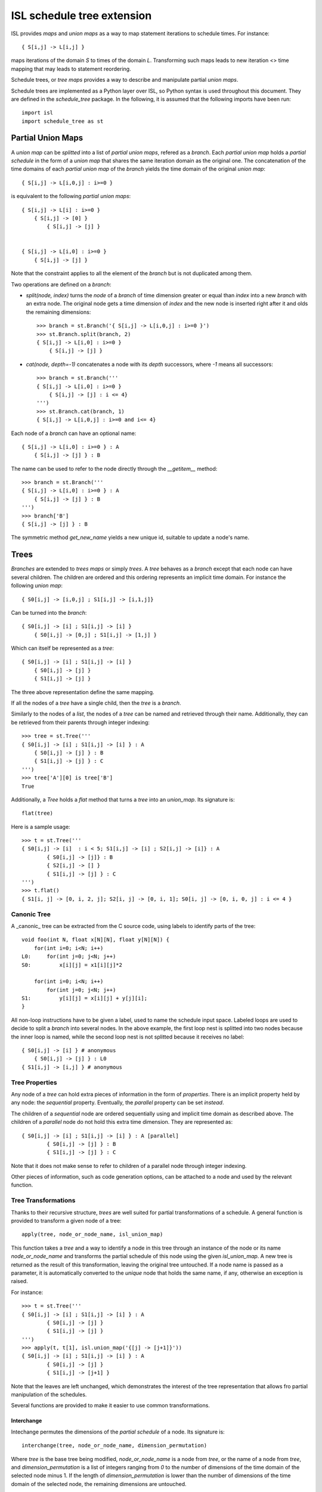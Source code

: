 ===========================
ISL schedule tree extension
===========================

ISL provides `maps` and `union maps` as a way to map statement iterations to
schedule times. For instance::

    { S[i,j] -> L[i,j] }

maps iterations of the domain `S` to times of the domain `L`. Transforming such
maps leads to new iteration <> time mapping that may leads to statement
reordering.

Schedule trees, or `tree maps` provides a way to describe and manipulate
partial `union maps`.

Schedule trees are implemented as a Python layer over ISL, so Python syntax is
used throughout this document. They are defined in the `schedule_tree` package.
In the following, it is assumed that the following imports have been run::

    import isl
    import schedule_tree as st


Partial Union Maps
==================

A `union map` can be *splitted* into a list of `partial union maps`, refered as
a `branch`. Each `partial union map` holds a *partial schedule* in the form of
a `union map` that shares the same iteration domain as the original one. The
concatenation of the time domains of each `partial union map` of the `branch`
yields the time domain of the original `union map`::

    { S[i,j] -> L[i,0,j] : i>=0 }

is equivalent to the following `partial union maps`::

    { S[i,j] -> L[i] : i>=0 }
        { S[i,j] -> [0] }
            { S[i,j] -> [j] }


    { S[i,j] -> L[i,0] : i>=0 }
        { S[i,j] -> [j] }


Note that the constraint applies to all the element of the `branch` but is not
duplicated among them.

Two operations are defined on a `branch`:

- `split(node, index)` turns the `node` of a `branch` of time dimension greater or
  equal than `index` into a new `branch` with an extra node. The original node gets a
  time dimension of `index` and the new node is inserted right after it and olds
  the remaining dimensions::

    >>> branch = st.Branch('{ S[i,j] -> L[i,0,j] : i>=0 }')
    >>> st.Branch.split(branch, 2)
    { S[i,j] -> L[i,0] : i>=0 }
        { S[i,j] -> [j] }

- `cat(node, depth=-1)` concatenates a node with its `depth` successors, where
  `-1` means all successors::

    >>> branch = st.Branch('''
    { S[i,j] -> L[i,0] : i>=0 }
        { S[i,j] -> [j] : i <= 4}
    ''')
    >>> st.Branch.cat(branch, 1)
    { S[i,j] -> L[i,0,j] : i>=0 and i<= 4}

Each node of a `branch` can have an optional name::

    { S[i,j] -> L[i,0] : i>=0 } : A
        { S[i,j] -> [j] } : B

The name can be used to refer to the node directly through the `__getitem__`
method::

    >>> branch = st.Branch('''
    { S[i,j] -> L[i,0] : i>=0 } : A
        { S[i,j] -> [j] } : B
    ''')
    >>> branch['B']
    { S[i,j] -> [j] } : B

The symmetric method `get_new_name` yields a new unique id, suitable to update
a node's name.


Trees
=====

`Branches` are extended to `trees maps` or simply `trees`. A `tree` behaves
as a `branch` except that each node can have several children. The children are ordered
and this ordering represents an implicit time domain. For instance the following
`union map`::

    { S0[i,j] -> [i,0,j] ; S1[i,j] -> [i,1,j]}

Can be turned into the `branch`::

    { S0[i,j] -> [i] ; S1[i,j] -> [i] }
        { S0[i,j] -> [0,j] ; S1[i,j] -> [1,j] }

Which can itself be represented as a `tree`::

    { S0[i,j] -> [i] ; S1[i,j] -> [i] }
        { S0[i,j] -> [j] }
        { S1[i,j] -> [j] }

The three above representation define the same mapping.

If all the nodes of a `tree` have a single child, then the `tree` is a `branch`.

Similarly to the nodes of a `list`, the nodes of a `tree` can be named and
retrieved through their name. Additionally, they can be retrieved from their
parents through integer indexing::

    >>> tree = st.Tree('''
    { S0[i,j] -> [i] ; S1[i,j] -> [i] } : A
        { S0[i,j] -> [j] } : B
        { S1[i,j] -> [j] } : C
    ''')
    >>> tree['A'][0] is tree['B']
    True

Additionally, a `Tree` holds a `flat` method that turns a `tree` into an `union_map`. Its signature is::

    flat(tree)

Here is a sample usage::

    >>> t = st.Tree('''
    { S0[i,j] -> [i]  : i < 5; S1[i,j] -> [i] ; S2[i,j] -> [i]} : A
            { S0[i,j] -> [j]} : B
            { S2[i,j] -> [] }
            { S1[i,j] -> [j] } : C
    ''')
    >>> t.flat()
    { S1[i, j] -> [0, i, 2, j]; S2[i, j] -> [0, i, 1]; S0[i, j] -> [0, i, 0, j] : i <= 4 }

Canonic Tree
------------

A _canonic_ tree can be extracted from the C source code, using labels to
identify parts of the tree::

    void foo(int N, float x[N][N], float y[N][N]) {
        for(int i=0; i<N; i++)
    L0:     for(int j=0; j<N; j++)
    S0:         x[i][j] = x1[i][j]*2

        for(int i=0; i<N; i++)
            for(int j=0; j<N; j++)
    S1:         y[i][j] = x[i][j] + y[j][i];
    }

All non-loop instructions have to be given a label, used to name the schedule
input space. Labeled loops are used to decide to split a `branch` into several
nodes. In the above example, the first loop nest is splitted into two nodes
because the inner loop is named, while the second loop nest is not splitted
because it receives no label::

    { S0[i,j] -> [i] } # anonymous
        { S0[i,j] -> [j] } : L0
    { S1[i,j] -> [i,j] } # anonymous


Tree Properties
---------------

Any node of a `tree` can hold extra pieces of information in the form of
`properties`. There is an implicit property held by any node: the *sequential*
property. Eventually, the *parallel* property can be set *instead*. 

The children of a *sequential* node are ordered sequentially using and implicit
time domain as described above. The children of a *parallel* node do not hold
this extra time dimension. They are represented as::

    { S0[i,j] -> [i] ; S1[i,j] -> [i] } : A [parallel]
            { S0[i,j] -> [j] } : B
            { S1[i,j] -> [j] } : C

Note that it does not make sense to refer to children of a parallel node through
integer indexing.

Other pieces of information, such as code generation options, can be attached to
a node and used by the relevant function.


Tree Transformations
--------------------

Thanks to their recursive structure, `trees` are well suited for partial
transformations of a schedule. A general function is provided to transform a
given node of a tree::

    apply(tree, node_or_node_name, isl_union_map)

This function takes a `tree` and a way to identify a node in this tree through
an instance of the node or its name `node_or_node_name` and transforms the
partial schedule of this node using the given `isl_union_map`. A new tree is
returned as the result of this transformation, leaving the original tree
untouched. If a node name is passed as a parameter, it is automatically
converted to the *unique* node that holds the same name, if any, otherwise an
exception is raised.

For instance::

    >>> t = st.Tree('''
    { S0[i,j] -> [i] ; S1[i,j] -> [i] } : A
            { S0[i,j] -> [j] }
            { S1[i,j] -> [j] }
    ''')
    >>> apply(t, t[1], isl.union_map('{[j] -> [j+1]}'))
    { S0[i,j] -> [i] ; S1[i,j] -> [i] } : A
            { S0[i,j] -> [j] }
            { S1[i,j] -> [j+1] }

Note that the leaves are left unchanged, which demonstrates the interest of the
tree representation that allows fro partial manipulation of the schedules.


Several functions are provided to make it easier to use common transformations.

Interchange
~~~~~~~~~~~

Intechange permutes the dimensions of the `partial schedule` of a node. Its
signature is::

    interchange(tree, node_or_node_name, dimension_permutation)

Where `tree` is the base tree being modified, `node_or_node_name` is a node
from `tree`, or the name of a node from `tree`, and `dimension_permutation` is
a list of integers ranging from `0` to the number of dimensions of the time
domain of the selected node minus 1.  If the length of `dimension_permutation`
is lower than the number of dimensions of the time domain of the selected node,
the remaining dimensions are untouched.

Here is a sample usage::

    >>> t = st.Tree('''
    { S0[i,j,k,l] -> [i,j,k] } : A
            { S0[i,j,k,l] -> [l] }
    ''')
    >>> interchange(t, 'A', (2, 0, 1))
    { S0[i,j,k,l] -> [k,i,j] } : A
            { S0[i,j,k,l] -> [l] }''')


Index set split
~~~~~~~~~~~~~~~

Index set split splits the time domain of the `partial schedule` of a node
according to the given map. Its signature is::

    index_set_split(tree, node_or_node_name, splitter, names=None)

Where `tree` is the base tree being modified, `node_or_node_name` is a node
from `tree`, or the name of a node from `tree`, `splitter` is an
application from the node time domain to the node time domain that specifies
the splitting constraint and `names` is an optionnal sequence of string used to
name newly created nodes.

Here is a sample usage::

    >>> t = st.Tree('''
    { S0[i,j] -> [i] ; S1[i,j] -> [i] } : A
        { S0[i,j] -> [j] } : B
        { S1[i,j] -> [j] } : C
    ''')

    >>> index_set_split(t, 'B', isl.union_map('{[i] -> [i] : i < 4}'))
    { S0[i,j] -> [i] ; S1[i,j] -> [i] } : A
        {} : B
            { S0[i,j] -> [j] : i < 4}
            { S0[i,j] -> [j] : i >= 4}
        { S1[i,j] -> [j] } : C

    >>> index_set_split(t, 'B', isl.union_map('{[i] -> [i] : i < 4}'), names=('C','D'))
    { S0[i,j] -> [i] ; S1[i,j] -> [i] } : A
        {} : B
            { S0[i,j] -> [j] : i < 4} : C
            { S0[i,j] -> [j] : i >= 4} :D
        { S1[i,j] -> [j] } : C

Tile
~~~~

Tile performs a rectangular tiling of the `partial schedule` of a given node. Its signature is::

    tile(tree, node_or_node_name, tile_sizes, name=None)

Where `tree` is the base tree being modified, `node_or_node_name` is a node
from `tree`, or the name of a node from `tree`, `tile_sizes` is a sequence of
integers that specifies the tile dimension and `name` is an optionnal name for
the newly created node that holds the inner tile.

Here is a sample usage::

    >>> t = st.Tree('''
    { S0[i,j] -> [i,j] ; S1[i,j] -> [i,j] } : A
        { S0[i,j] -> [] } : B
        { S1[i,j] -> [] } : C
    ''')

    >>> tile(t, 'A', [4,8], names=('D',))
    { S0[i,j] -> [it,jt] : it mod 4 =0 and jt mod 4 = 0 and it <= i < it +4 and jt <= j < jt + 8; S1[i,j] -> [it,jt] : it mod 4 =0 and jt mod 4 = 0 and it <= i < it +4 and jt <= j < jt + 8 } : A
        { S0[i,j] -> [i,j] ; S1[i,j] -> [i,j] }  : D
            { S0[i,j] -> [] } : B
            { S1[i,j] -> [] } : C


Fuse
~~~~

Fuse performs the union of the `partial schedule` among several nodes. Its signature is::

    fuse(tree, node_or_node_name, *node_or_names_to_fuse, name=None, out=0)

Where `tree` is the base tree being modified, `node_or_node_name` is a node
from `tree`, or the name of a node from `tree`, that contains the nodes to
fuse. `*node_or_names_to_fuse` is a sequence of nodes from `tree`, or the names
of nodes from `tree` that are direct children of `node_or_node_name` and the
actual nodes to fuse. `name` is the optional name of the new node that contains
the fused node. `out` is the child position of the fused node. It is set to the
first node of `*node_or_names_to_fuse` if not given another value, either an
index, a node or a name, it must still refer to a node in
`*node_or_names_to_fuse`.

Here is a sample usage::


    >>> t = st.Tree('''
    { S0[i,j] -> [i] ; S1[i,j] -> [i] ; S2[i,j] -> [i]} : A
        { S0[i,j] -> [j] } : B
        { S2[i,j] -> [] }
        { S1[i,j] -> [j] } : C
    ''')

    >>> fuse(t, 'A', 'B', 'C', name='D')
    { S0[i,j] -> [i] ; S1[i,j] -> [i] ; S2[i,j] -> [i]} : A
        { S0[i,j] -> [j] ; S1[i,j] -> [j] } : D
        { S2[i,j] -> [] }

    >>> fuse(t, 'A', 'B', 'C', name='D', out='C')
    { S0[i,j] -> [i] ; S1[i,j] -> [i] ; S2[i,j] -> [i]} : A
        { S2[i,j] -> [] }
        { S0[i,j] -> [j] ; S1[i,j] -> [j] } : D


*Note* this is a limited version of loop fusion...

Distribute
~~~~~~~~~~

Distribute distributes the children of a node into several nodes. Its signature
is::

    distribute(tree, node_or_node_name, *node_or_names_to_distribute, names=None)
            
Where `tree` is the base tree being modified, `node_or_node_name` is a node
from `tree`, or the name of a node from `tree`, containing the nodes to
distribute. `*node_or_names_to_distribute` is a squence of nodes that are
direct children of `node_or_node_name` and that are to be distributed. `names`,
if given, is used to give a name to the nodes resulting from the distribution.

Here is a sample usage::

    >>> t = st.Tree('''
    { S0[i,j] -> [i] ; S1[i,j] -> [i] ; S2[i,j] -> [i]} : A
        { S0[i,j] -> [j] } : B
        { S2[i,j] -> [] }
        { S1[i,j] -> [j] } : C
    ''')
    
    >>> distribute(t, 'A', 'B', 'C', names=('D', 'E'))
    { S0[_0, _1] -> []; S2[_0, _1] -> []; S1[_0, _1] -> [] }
        { S0[_0, _1] -> [o0] : o0 <= 4 }: D
            { S0[i, j] -> [j] }: B
        { S2[i, j] -> [i] }: A
            { S2[i, j] -> [] }
        { S1[_0, _1] -> [o0] }: E
            { S1[i, j] -> [j] }: C


Examples
========

This section lists several interactive session using `trees` to perform common
transformations.

Matrix-vector and Transposed Matrix-vector
------------------------------------------

The original code, extracted from the PLUTO paper, is a succession of
matrix-vector multiply and transposed matrix-vector multiply::

    void foo(int N, float x1[N], float y1[N], float x2[N], float y2[N]) {
        for(int i=0; i<N; i++)
            for(int j=0; j<N; j++)
                S0:           x1[i] = x1[i] + a[i][j]∗y1[j];

        for(int i=0; i<N; i++)
            for(int j=0; j<N; j++)
                S1:          x2[i] = x2[i] + a[j][i]∗y2[j];
    }

This code can be turned into polyhedral form and we get the associated
sequential schedule in the form of a `tree`::

    >>> print t
    {S0[i,j] -> [] ; S1[i,j] -> []} : R
        { S0[i,j] -> [i,j] } : C0
        { S1[i,j] -> [i,j] } : C1

First step consists in interchanging the two dimensions of `C1` to prepare for
the fusion::

    >>> t_0 = interchange(t, 'C1', [1,0])
    >>> print t_0
    {S0[i,j] -> [] ; S1[i,j] -> []} : R
        { S0[i,j] -> [i,j] } : C0
        { S1[i,j] -> [j,i] } : C1

Then, we want to fuse `C0` and `C1` to improve locality::

    >>> t_1 = fuse(t_0, 'R', 'C0', 'C1', name='F')
    >>> print t_1
    {S0[i,j] -> [] ; S1[i,j] -> []} : R
        {S0[i,j] -> [i,j] ; S1[i,j] -> [j,i]} : F
            { S0[i,j] -> [] } : C0
            { S1[i,j] -> [] } : C1

Eventually, we want to tile `R` for even more locality::

    >>> t_2 = tile(t_1, 'F', (4,4), names=('G',))
    >>> print t_2
    {S0[i,j] -> [] ; S1[i,j] -> []} : R
        {S0[i,j] -> [it,jt] : it % 4 = 0 and jt % 4 = 0 and it <= i < it +4 and jt <= j < jt +4; S1[i,j] -> [jt, it] : it % 4 = 0 and jt % 4 = 0 and it <= i < it +4 and jt <= j < jt +4 } : F
            {S0[i,j] -> [i, j] ; S1[i,j] -> [j, i] } : G
                { S0[i,j] -> [] } : C0
                { S1[i,j] -> [] } : C1

The above scenario makes looks simpler in Object-Oriented form::

    >>> t['C1'].interchange([1,0])
    >>> t['R'].fuse('C0', 'C1', name='F')
    >>> t['F'].tile((4,4), names=('G',))

Note that in that case, all modifications are done in place.

Gemver
------

`gemver` from the polybench is a more complex case. The input code is the following::

    void kernel_gemver(int n, double alpha, double beta,
        double A[n][n],
        double u1[n], double v1[n], double u2[n], double v2[n],
        double w[n], double x[n], double y[n], double z[n])
    {
    C0: for(int i = 0; i < n; i++)
          for (int j = 0; j < n; j++)
    S0:     A[i][j] = A[i][j] + u1[i] * v1[j] + u2[i] * v2[j];

    C1: for(int i = 0; i < n; i++)
          for (int j = 0; j < n; j++)
    S1:     x[i] = x[i] + beta * A[j][i] * y[j];

    C2: for(int i = 0; i < n; i++)
    S2:   x[i] = x[i] + z[i];

    C3: for(int i = 0; i < n; i++)
          for (int j = 0; j < n; j++)
    S3:     w[i] = w[i] + alpha * A[i][j] * x[j];
    }

The associated initial schedule tree could be::

    >>> print t
    {S0[i,j] -> [] ; S1[i,j] -> [] ; S2[i] -> []  ; S3[i,j] -> []}
        { S0[i,j] -> [i,j] } : C0
        { S1[i,j] -> [i,j] } : C1
        { S2[i] -> [i] } : C2
        { S3[i,j] -> [i,j] } : C3
    >>> t.name = 'R'

First we want to interchange the loops from `S1`, which can be done using::

    >>> t['C1'].interchange([1,0])
    >>> print t
    {S0[i,j] -> [] ; S1[i,j] -> [] ; S2[i] -> []  ; S3[i,j] -> []} : R
        { S0[i,j] -> [i,j] } : C0
        { S1[i,j] -> [j,i] } : C1
        { S2[i] -> [i] } : C2
        { S3[i,j] -> [i,j] } : C3

Then we have to partially merge all loops together. Let's start by merging `C0` and `C1`::

    >>> t['R'].fuse('C0', 'C1', name='F0')
    >>> print t
    {S0[i,j] -> [] ; S1[i,j] -> [] ; S2[i] -> []  ; S3[i,j] -> []} : R
        { S0[i,j] -> [i,j] ; S1[i,j] -> [j,i]} : F0
            { S0[i,j] -> [] }
            { S1[i,j] -> [] }
        { S2[i] -> [i] } : C2
        { S3[i,j] -> [i,j] } : C3

Then we can tile `F0`, `C2` and `C3`::

    >>> t['F0'].tile([4,4], name='T0')
    >>> t['C2'].tile([4], name='T2')
    >>> t['C3'].tile([4,4], name='T3')
    >>> print t
    {S0[i,j] -> [] ; S1[i,j] -> [] ; S2[i] -> []  ; S3[i,j] -> []} : R
        { S0[i,j] -> [i,ip] : ... ; S1[i,j] -> [j,jp] : ...} : F0
            { S0[i,j] -> [j,jp] : ... ; S1[i,j] -> [i,ip] : ...} : T0
                { S0[i,j] -> [] }
                { S1[i,j] -> [] }
        { S2[i] -> [i, ip] : ... } : C2
        { S3[i,j] -> [i,ip] : ...} : C3
            { S3[i,j] -> [j,jp] : ...} : T3

Then fuse again::

    >>> t['R'].fuse('F0', 'C2', 'C3', name='F1')
    >>> print t
    {S0[i,j] -> [] ; S1[i,j] -> [] ; S2[i] -> []  ; S3[i,j] -> []} : R
        { S0[i,j] -> [i,ip] : ... ; S1[i,j] -> [j,jp]: ... ; S2[i] -> [i,ip]: ... ; S3[i,j] -> [i,ip]: ...  } : F1
            { S0[i,j] -> [j,jp]: ...  ; S1[i,j] -> [i,ip]: ... } : T0
                { S0[i,j] -> [] }
                { S1[i,j] -> [] }
            { S2[i] -> [] } : C2
            { S3[i,j] -> [j,jp] : ... } : T3


Normalize Sample
----------------

`normalize_sample` is a benchmark extracted from the mlp application. The original, inlined C code is the following::

    static void normalizeSample(int subImageRows, int subImageCols,
                                int imageRows, int imageCols,
                                uint8_t image[imageRows][imageCols],
                                int imageOffsetRow, int imageOffsetCol,
                                int resultRows, int resultCols,
                                float resultArray[resultRows][resultCols])
    {
          /* meanChar { */
    S0:   float sum = 0;

    L0:   for (int i = 0; i < subImageRows; i++)
    L1:     for (int j = 0; j < subImageCols; j++) {
    S1:       sum += image[i + imageOffsetRow][j + imageOffsetCol];
            }

    S2:   float sampleMean = sum / (subImageRows * subImageCols);
          /* } */

          /* minChar { */
    S3:   uint8_t minvalue = 255;

    L2:   for (int i = 0; i < subImageRows; i++)
    L3:     for (int j = 0; j < subImageCols; j++)
    S4:       minvalue = min(minvalue, image[i + imageOffsetRow][j+imageOffsetCol]);

    S5:   float sampleMin  = minvalue;
          /* } */

          /* maxChar { */
    S6:   uint8_t maxvalue = 0;

    L4:   for (int i = 0; i < subImageRows; i++)
    L5:     for (int j = 0; j < subImageCols; j++)
    S7:       maxvalue = max(maxvalue, image[i + imageOffsetRow][j+imageOffsetCol]);

    S8:   float sampleMax = maxvalue;
          /* } */

    S9:   sampleMax -= sampleMean;
    S10:  sampleMin -= sampleMean;

    S11:  sampleMax = fmaxf(fabsf(sampleMin), fabsf(sampleMax));

    S12:  if (sampleMax == 0.0)
            sampleMax = 1.0;

          /* convertFromCharToFloatArray { */
    S13:  float quotient = 1.0 / sampleMax ,
                shift = -(1.0 / sampleMax) * sampleMean;
    L6:   for (int i = 0; i < resultRows; i++)
    L7:     for (int j = 0; j < resultCols; j++)
    S14:      resultArray[i][j] = quotient * (float)image[i + imageOffsetRow][j + imageOffsetCol] + shift;
          /* } */
    }


The associated canonical schedule tree is::

    >>> print t
    { S0[] -> [] ; S1[i,j] -> [] ;  S2[] -> [] ; S3[] -> [] ; S4[i,j] -> [] ; S5[] -> [] ; S6[] -> [] ; ... } : R
        { S0[] -> [] }
        { S1[i,j] -> [i] } : L0
            { S1[i,j] -> [j] } : L1
        { S2[] -> [] }
        { S3[] -> [] }
        { S4[i,j] -> [i] } : L2
            { S4[i,j] -> [j] } : L3
        { S5[] -> [] }
        { S6[] -> [] }
        { S7[i,j] -> [i] } : L4
            { S7[i,j] -> [j] } : L5
        { S8[] -> [] }
        { S9[] -> [] }
        { S10[] -> [] }
        { S11[] -> [] }
        { S12[] -> [] }
        { S13[] -> [] }
        { S14[i,j] -> [i] } : L6
            { S14[i,j] -> [j] } : L7


The main optimization one can do on this file is to fuse `S1`, `S4` and `S7`, but to do first have to permute a few statements::

    >>> t['R'][1], t['R'][2], t['R'][3], t['R'][4], t['R'][5], t['R'][6] = t['R'][2], t['R'][3], t['R'][5], t['R'][6], t['R'][1], t['R'][4]
    >>> print t
        { S0[] -> [] }
        { S2[] -> [] }
        { S3[] -> [] }
        { S5[] -> [] }
        { S6[] -> [] }
        { S1[i,j] -> [i] } : L0
            { S1[i,j] -> [j] } : L1
        { S4[i,j] -> [i] } : L2
            { S4[i,j] -> [j] } : L3
        { S7[i,j] -> [i] } : L4
            { S7[i,j] -> [j] } : L5
        { S8[] -> [] }
        { S9[] -> [] }
        { S10[] -> [] }
        { S11[] -> [] }
        { S12[] -> [] }
        { S13[] -> [] }
        { S14[i,j] -> [i] } : L6
            { S14[i,j] -> [j] } : L7

then we have to concatenate their respective branch into a single node::

    >>> for n in ('S1', 'S4', 'S7'):
            t[n].cat()
    >>> print t
    { S0[] -> [] ; S1[i,j] -> [] ;  S2[] -> [] ; S3[] -> [] ; S4[i,j] -> [] ; S5[] -> [] ; S6[] -> [] ; ... } : R
        { S0[] -> [] }
        { S2[] -> [] }
        { S3[] -> [] }
        { S5[] -> [] }
        { S6[] -> [] }
        { S1[i,j] -> [i,j] } : L0
        { S4[i,j] -> [i,j] } : L2
        { S7[i,j] -> [i,j] } : L4
        { S8[] -> [] }
        { S9[] -> [] }
        { S10[] -> [] }
        { S11[] -> [] }
        { S12[] -> [] }
        { S13[] -> [] }
        { S14[i,j] -> [i] } : L6
            { S14[i,j] -> [j] } : L7


finally we can fuse them::

    >>> t['R'].fuse('L0', 'L2', 'L4', name='F0')
    >>> print t
    { S0[] -> [] ; S1[i,j] -> [] ;  S2[] -> [] ; S3[] -> [] ; S4[i,j] -> [] ; S5[] -> [] ; S6[] -> [] ; ... } : R
        { S0[] -> [] }
        { S2[] -> [] }
        { S3[] -> [] }
        { S5[] -> [] }
        { S6[] -> [] }
        { S1[i,j] -> [i,j] ; S4[i,j] -> [i,j] ; S7[i,j] -> [i,j] } : F0
        { S8[] -> [] }
        { S9[] -> [] }
        { S10[] -> [] }
        { S11[] -> [] }
        { S12[] -> [] }
        { S13[] -> [] }
        { S14[i,j] -> [i] } : L6
            { S14[i,j] -> [j] } : L7


Distribution and Fusion
-----------------------

The following example is extracted from the paper *Maximum Loop Distribution and Fusion for Two-level Loops Considering Code Size*::

    R:  for(int i=0; i<N; ++i) {
    L0:     for(int j=0;j<M; ++j) {
    S0:         A[i][j]=J[i−1][j]+5;
    S1:         B[i][j]=A[i][j]*3;
            }
    L1:     for(int j=0;j<M;++j) {
    S2:         C[i][j]=A[i−1][j]+7;
    S3:         D[i][j]=C[i][j−1]*2;
    S4:         E[i][j]=D[i][j]+B[i][j+2];
            }
        }

Its canonical tree is::

    >>> print t
    {S0[i,j]->[i] ; S1[i,j]->[i]; S2[i,j]->[i]; S3[i,j]->[i]; S4[i,j]->[i]; S5[i,j]->[i]; S6[i,j]->[i]; S7[i,j]->[i] } : R
        { S0[i,j]->[j] ;  S1[i,j]->[j] } : L0
            {S0[i,j] -> [] }
            {S1[i,j] -> [] }
        { S2[i,j]->[j] ;  S3[i,j]->[j] ;  S4[i,j]->[j] } : L1
            {S2[i,j] -> [] }
            {S3[i,j] -> [] }
            {S4[i,j] -> [] }

To maximize locality, we have to distribute loop `L1`, then fuse part of it with previous Loop. So first we distribute them::

    >>> t['L1'].distribute(t['L1'][2], names=('D0',))
    >>> print t
    {S0[i,j]->[i] ; S1[i,j]->[i]; S2[i,j]->[i]; S3[i,j]->[i]; S4[i,j]->[i]; S5[i,j]->[i]; S6[i,j]->[i]; S7[i,j]->[i] } : R
        { S0[i,j]->[j] ;  S1[i,j]->[j] } : L0
            {S0[i,j] -> [] }
            {S1[i,j] -> [] }
        { S2[i,j]->[j] ;  S3[i,j]->[j] } : L1
            {S2[i,j] -> [] }
            {S3[i,j] -> [] }
        { S4[i,j]->[j] } : D0
            {S4[i,j] -> [] }

Then we perform the fusion::
    >>> t['R'].fuse('L0', 'L1', name='F0')
    >>> print t
    {S0[i,j]->[i] ; S1[i,j]->[i]; S2[i,j]->[i]; S3[i,j]->[i]; S4[i,j]->[i]; S5[i,j]->[i]; S6[i,j]->[i]; S7[i,j]->[i] } : R
        { S0[i,j]->[j] ;  S1[i,j]->[j]; S2[i,j]->[j] ;  S3[i,j]->[j] } : F0
            {S0[i,j] -> [] }
            {S1[i,j] -> [] }
            {S2[i,j] -> [] }
            {S3[i,j] -> [] }
        { S4[i,j]->[j] } : D0
            {S4[i,j] -> [] }

And we manually get the same output as the original paper.
